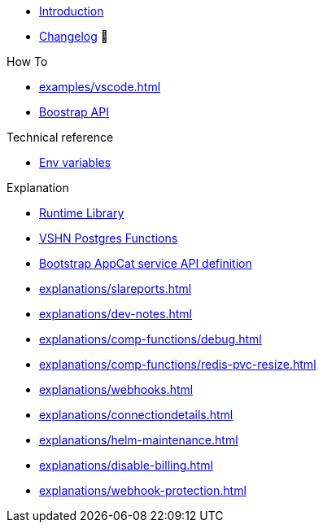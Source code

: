 * xref:index.adoc[Introduction]
* https://github.com/vshn/appcat/releases[Changelog,window=_blank] 🔗

.Tutorials
//* xref:tutorials/example.adoc[Dev]

.How To
* xref:examples/vscode.adoc[]
* xref:how-tos/bootstrap_api.adoc[Boostrap API]

.Technical reference
* xref:references/apiserver/env-variables.adoc[Env variables]

.Explanation
* xref:explanations/comp-functions/runtime.adoc[Runtime Library]
* xref:explanations/comp-functions/vshn-postgres.adoc[VSHN Postgres Functions]
* xref:explanations/boostrap_api.adoc[Bootstrap AppCat service API definition]
* xref:explanations/slareports.adoc[]
* xref:explanations/dev-notes.adoc[]
* xref:explanations/comp-functions/debug.adoc[]
* xref:explanations/comp-functions/redis-pvc-resize.adoc[]
* xref:explanations/webhooks.adoc[]
* xref:explanations/connectiondetails.adoc[]
* xref:explanations/helm-maintenance.adoc[]
* xref:explanations/disable-billing.adoc[]
* xref:explanations/webhook-protection.adoc[]
